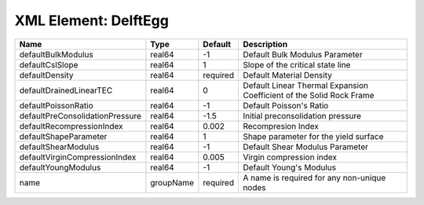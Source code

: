 XML Element: DelftEgg
=====================

=============================== ========= ======== ==================================================================== 
Name                            Type      Default  Description                                                          
=============================== ========= ======== ==================================================================== 
defaultBulkModulus              real64    -1       Default Bulk Modulus Parameter                                       
defaultCslSlope                 real64    1        Slope of the critical state line                                     
defaultDensity                  real64    required Default Material Density                                             
defaultDrainedLinearTEC         real64    0        Default Linear Thermal Expansion Coefficient of the Solid Rock Frame 
defaultPoissonRatio             real64    -1       Default Poisson's Ratio                                              
defaultPreConsolidationPressure real64    -1.5     Initial preconsolidation pressure                                    
defaultRecompressionIndex       real64    0.002    Recompresion Index                                                   
defaultShapeParameter           real64    1        Shape parameter for the yield surface                                
defaultShearModulus             real64    -1       Default Shear Modulus Parameter                                      
defaultVirginCompressionIndex   real64    0.005    Virgin compression index                                             
defaultYoungModulus             real64    -1       Default Young's Modulus                                              
name                            groupName required A name is required for any non-unique nodes                          
=============================== ========= ======== ==================================================================== 


